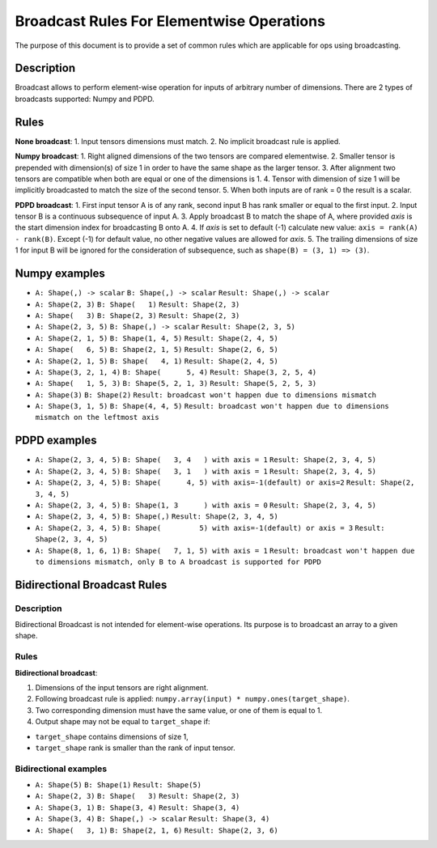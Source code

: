 Broadcast Rules For Elementwise Operations
==========================================


.. meta::
  :description: Learn about Numpy and PDPD broadcast types in OpenVINO, that
                enable performing element-wise operation for inputs of arbitrary
                number of dimensions.

The purpose of this document is to provide a set of common rules which are applicable for ops using broadcasting.

Description
###########

Broadcast allows to perform element-wise operation for inputs of arbitrary number of dimensions. There are 2 types of broadcasts supported: Numpy and PDPD.

Rules
#####

**None broadcast**:
1. Input tensors dimensions must match.
2. No implicit broadcast rule is applied.

**Numpy broadcast**:
1. Right aligned dimensions of the two tensors are compared elementwise.
2. Smaller tensor is prepended with dimension(s) of size 1 in order to have the same shape as the larger tensor.
3. After alignment two tensors are compatible when both are equal or one of the dimensions is 1.
4. Tensor with dimension of size 1 will be implicitly broadcasted to match the size of the second tensor.
5. When both inputs are of rank = 0 the result is a scalar.

**PDPD broadcast**:
1. First input tensor A is of any rank, second input B has rank smaller or equal to the first input.
2. Input tensor B is a continuous subsequence of input A.
3. Apply broadcast B to match the shape of A, where provided *axis* is the start dimension index for broadcasting B onto A.
4. If *axis* is set to default (-1) calculate new value: ``axis = rank(A) - rank(B)``. Except (-1) for default value, no other negative values are allowed for *axis*.
5. The trailing dimensions of size 1 for input B will be ignored for the consideration of subsequence, such as ``shape(B) = (3, 1) => (3)``.

Numpy examples
##############

* ``A: Shape(,) -> scalar``
  ``B: Shape(,) -> scalar``
  ``Result: Shape(,) -> scalar``

* ``A: Shape(2, 3)``
  ``B: Shape(   1)``
  ``Result: Shape(2, 3)``

* ``A: Shape(   3)``
  ``B: Shape(2, 3)``
  ``Result: Shape(2, 3)``

* ``A: Shape(2, 3, 5)``
  ``B: Shape(,) -> scalar``
  ``Result: Shape(2, 3, 5)``

* ``A: Shape(2, 1, 5)``
  ``B: Shape(1, 4, 5)``
  ``Result: Shape(2, 4, 5)``

* ``A: Shape(   6, 5)``
  ``B: Shape(2, 1, 5)``
  ``Result: Shape(2, 6, 5)``

* ``A: Shape(2, 1, 5)``
  ``B: Shape(   4, 1)``
  ``Result: Shape(2, 4, 5)``

* ``A: Shape(3, 2, 1, 4)``
  ``B: Shape(      5, 4)``
  ``Result: Shape(3, 2, 5, 4)``

* ``A: Shape(   1, 5, 3)``
  ``B: Shape(5, 2, 1, 3)``
  ``Result: Shape(5, 2, 5, 3)``

* ``A: Shape(3)``
  ``B: Shape(2)``
  ``Result: broadcast won't happen due to dimensions mismatch``

* ``A: Shape(3, 1, 5)``
  ``B: Shape(4, 4, 5)``
  ``Result: broadcast won't happen due to dimensions mismatch on the leftmost axis``

PDPD examples
#############

* ``A: Shape(2, 3, 4, 5)``
  ``B: Shape(   3, 4   ) with axis = 1``
  ``Result: Shape(2, 3, 4, 5)``

* ``A: Shape(2, 3, 4, 5)``
  ``B: Shape(   3, 1   ) with axis = 1``
  ``Result: Shape(2, 3, 4, 5)``

* ``A: Shape(2, 3, 4, 5)``
  ``B: Shape(      4, 5) with axis=-1(default) or axis=2``
  ``Result: Shape(2, 3, 4, 5)``

* ``A: Shape(2, 3, 4, 5)``
  ``B: Shape(1, 3      ) with axis = 0``
  ``Result: Shape(2, 3, 4, 5)``

* ``A: Shape(2, 3, 4, 5)``
  ``B: Shape(,)``
  ``Result: Shape(2, 3, 4, 5)``

* ``A: Shape(2, 3, 4, 5)``
  ``B: Shape(         5) with axis=-1(default) or axis = 3``
  ``Result: Shape(2, 3, 4, 5)``

* ``A: Shape(8, 1, 6, 1)``
  ``B: Shape(   7, 1, 5) with axis = 1``
  ``Result: broadcast won't happen due to dimensions mismatch, only B to A broadcast is supported for PDPD``

Bidirectional Broadcast Rules
#############################

Description
+++++++++++

Bidirectional Broadcast is not intended for element-wise operations. Its purpose is to broadcast an array to a given shape.

Rules
+++++

**Bidirectional broadcast**:

1. Dimensions of the input tensors are right alignment.
2. Following broadcast rule is applied: ``numpy.array(input) * numpy.ones(target_shape)``.
3. Two corresponding dimension must have the same value, or one of them is equal to 1.
4. Output shape may not be equal to ``target_shape`` if:

* ``target_shape`` contains dimensions of size 1,
* ``target_shape`` rank is smaller than the rank of input tensor.

Bidirectional examples
++++++++++++++++++++++

* ``A: Shape(5)``
  ``B: Shape(1)``
  ``Result: Shape(5)``

* ``A: Shape(2, 3)``
  ``B: Shape(   3)``
  ``Result: Shape(2, 3)``

* ``A: Shape(3, 1)``
  ``B: Shape(3, 4)``
  ``Result: Shape(3, 4)``

* ``A: Shape(3, 4)``
  ``B: Shape(,) -> scalar``
  ``Result: Shape(3, 4)``

* ``A: Shape(   3, 1)``
  ``B: Shape(2, 1, 6)``
  ``Result: Shape(2, 3, 6)``

